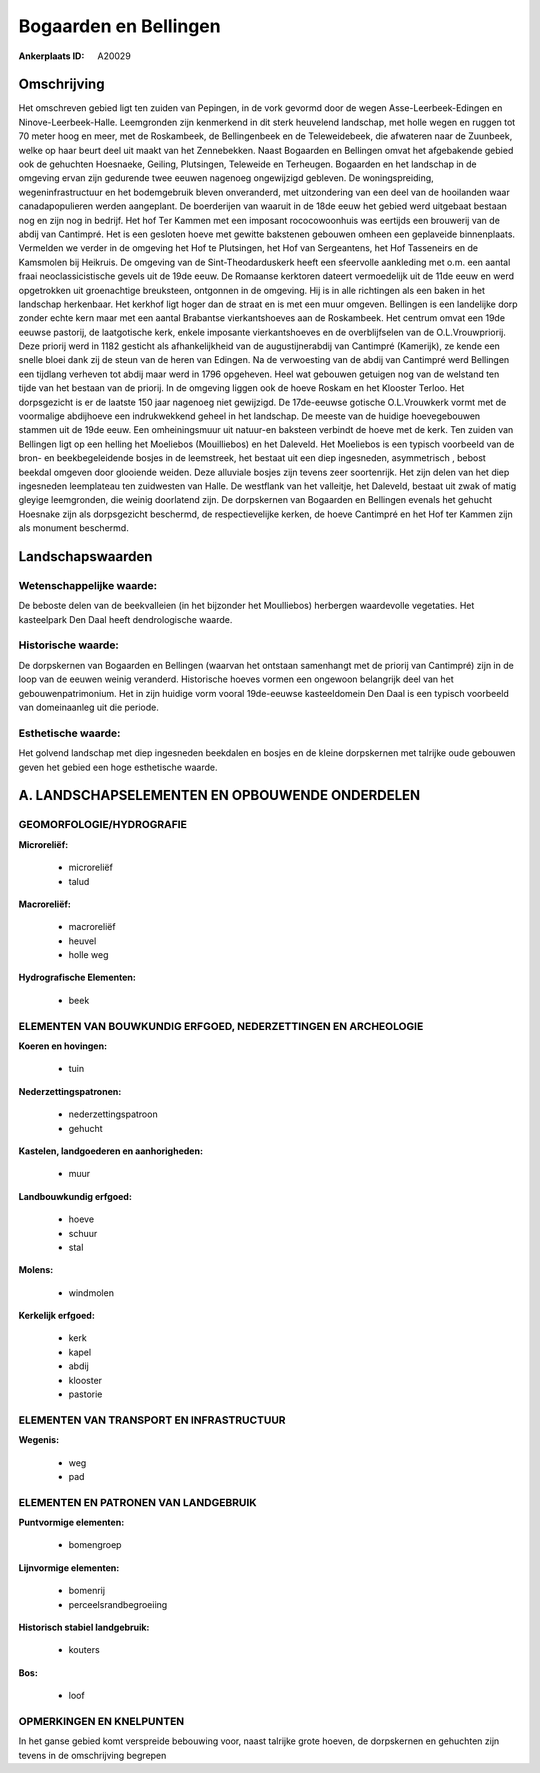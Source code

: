 Bogaarden en Bellingen
======================

:Ankerplaats ID: A20029




Omschrijving
------------

Het omschreven gebied ligt ten zuiden van Pepingen, in de vork gevormd
door de wegen Asse-Leerbeek-Edingen en Ninove-Leerbeek-Halle.
Leemgronden zijn kenmerkend in dit sterk heuvelend landschap, met holle
wegen en ruggen tot 70 meter hoog en meer, met de Roskambeek, de
Bellingenbeek en de Teleweidebeek, die afwateren naar de Zuunbeek, welke
op haar beurt deel uit maakt van het Zennebekken. Naast Bogaarden en
Bellingen omvat het afgebakende gebied ook de gehuchten Hoesnaeke,
Geiling, Plutsingen, Teleweide en Terheugen. Bogaarden en het landschap
in de omgeving ervan zijn gedurende twee eeuwen nagenoeg ongewijzigd
gebleven. De woningspreiding, wegeninfrastructuur en het bodemgebruik
bleven onveranderd, met uitzondering van een deel van de hooilanden waar
canadapopulieren werden aangeplant. De boerderijen van waaruit in de
18de eeuw het gebied werd uitgebaat bestaan nog en zijn nog in bedrijf.
Het hof Ter Kammen met een imposant rococowoonhuis was eertijds een
brouwerij van de abdij van Cantimpré. Het is een gesloten hoeve met
gewitte bakstenen gebouwen omheen een geplaveide binnenplaats. Vermelden
we verder in de omgeving het Hof te Plutsingen, het Hof van Sergeantens,
het Hof Tasseneirs en de Kamsmolen bij Heikruis. De omgeving van de
Sint-Theodarduskerk heeft een sfeervolle aankleding met o.m. een aantal
fraai neoclassicistische gevels uit de 19de eeuw. De Romaanse kerktoren
dateert vermoedelijk uit de 11de eeuw en werd opgetrokken uit
groenachtige breuksteen, ontgonnen in de omgeving. Hij is in alle
richtingen als een baken in het landschap herkenbaar. Het kerkhof ligt
hoger dan de straat en is met een muur omgeven. Bellingen is een
landelijke dorp zonder echte kern maar met een aantal Brabantse
vierkantshoeves aan de Roskambeek. Het centrum omvat een 19de eeuwse
pastorij, de laatgotische kerk, enkele imposante vierkantshoeves en de
overblijfselen van de O.L.Vrouwpriorij. Deze priorij werd in 1182
gesticht als afhankelijkheid van de augustijnerabdij van Cantimpré
(Kamerijk), ze kende een snelle bloei dank zij de steun van de heren van
Edingen. Na de verwoesting van de abdij van Cantimpré werd Bellingen een
tijdlang verheven tot abdij maar werd in 1796 opgeheven. Heel wat
gebouwen getuigen nog van de welstand ten tijde van het bestaan van de
priorij. In de omgeving liggen ook de hoeve Roskam en het Klooster
Terloo. Het dorpsgezicht is er de laatste 150 jaar nagenoeg niet
gewijzigd. De 17de-eeuwse gotische O.L.Vrouwkerk vormt met de voormalige
abdijhoeve een indrukwekkend geheel in het landschap. De meeste van de
huidige hoevegebouwen stammen uit de 19de eeuw. Een omheiningsmuur uit
natuur-en baksteen verbindt de hoeve met de kerk. Ten zuiden van
Bellingen ligt op een helling het Moeliebos (Mouilliebos) en het
Daleveld. Het Moeliebos is een typisch voorbeeld van de bron- en
beekbegeleidende bosjes in de leemstreek, het bestaat uit een diep
ingesneden, asymmetrisch , bebost beekdal omgeven door glooiende weiden.
Deze alluviale bosjes zijn tevens zeer soortenrijk. Het zijn delen van
het diep ingesneden leemplateau ten zuidwesten van Halle. De westflank
van het valleitje, het Daleveld, bestaat uit zwak of matig gleyige
leemgronden, die weinig doorlatend zijn. De dorpskernen van Bogaarden en
Bellingen evenals het gehucht Hoesnake zijn als dorpsgezicht beschermd,
de respectievelijke kerken, de hoeve Cantimpré en het Hof ter Kammen
zijn als monument beschermd.



Landschapswaarden
-----------------

Wetenschappelijke waarde:
~~~~~~~~~~~~~~~~~~~~~~~~~

De beboste delen van de beekvalleien (in het bijzonder het
Moulliebos) herbergen waardevolle vegetaties. Het kasteelpark Den Daal
heeft dendrologische waarde.

Historische waarde:
~~~~~~~~~~~~~~~~~~~

De dorpskernen van Bogaarden en Bellingen (waarvan het ontstaan
samenhangt met de priorij van Cantimpré) zijn in de loop van de eeuwen
weinig veranderd. Historische hoeves vormen een ongewoon belangrijk deel
van het gebouwenpatrimonium. Het in zijn huidige vorm vooral 19de-eeuwse
kasteeldomein Den Daal is een typisch voorbeeld van domeinaanleg uit die
periode.

Esthetische waarde:
~~~~~~~~~~~~~~~~~~~

Het golvend landschap met diep ingesneden
beekdalen en bosjes en de kleine dorpskernen met talrijke oude gebouwen
geven het gebied een hoge esthetische waarde.




A. LANDSCHAPSELEMENTEN EN OPBOUWENDE ONDERDELEN
-----------------------------------------------



GEOMORFOLOGIE/HYDROGRAFIE
~~~~~~~~~~~~~~~~~~~~~~~~~

**Microreliëf:**

 * microreliëf
 * talud


**Macroreliëf:**

 * macroreliëf
 * heuvel
 * holle weg

**Hydrografische Elementen:**

 * beek



ELEMENTEN VAN BOUWKUNDIG ERFGOED, NEDERZETTINGEN EN ARCHEOLOGIE
~~~~~~~~~~~~~~~~~~~~~~~~~~~~~~~~~~~~~~~~~~~~~~~~~~~~~~~~~~~~~~~

**Koeren en hovingen:**

 * tuin


**Nederzettingspatronen:**

 * nederzettingspatroon
 * gehucht

**Kastelen, landgoederen en aanhorigheden:**

 * muur


**Landbouwkundig erfgoed:**

 * hoeve
 * schuur
 * stal


**Molens:**

 * windmolen


**Kerkelijk erfgoed:**

 * kerk
 * kapel
 * abdij
 * klooster
 * pastorie



ELEMENTEN VAN TRANSPORT EN INFRASTRUCTUUR
~~~~~~~~~~~~~~~~~~~~~~~~~~~~~~~~~~~~~~~~~

**Wegenis:**

 * weg
 * pad



ELEMENTEN EN PATRONEN VAN LANDGEBRUIK
~~~~~~~~~~~~~~~~~~~~~~~~~~~~~~~~~~~~~

**Puntvormige elementen:**

 * bomengroep


**Lijnvormige elementen:**

 * bomenrij
 * perceelsrandbegroeiing

**Historisch stabiel landgebruik:**

 * kouters


**Bos:**

 * loof



OPMERKINGEN EN KNELPUNTEN
~~~~~~~~~~~~~~~~~~~~~~~~~

In het ganse gebied komt verspreide bebouwing voor, naast talrijke grote
hoeven, de dorpskernen en gehuchten zijn tevens in de omschrijving
begrepen
